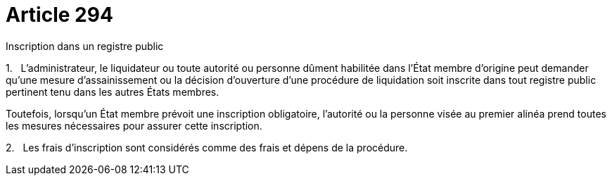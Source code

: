= Article 294

Inscription dans un registre public

1.   L'administrateur, le liquidateur ou toute autorité ou personne dûment habilitée dans l'État membre d'origine peut demander qu'une mesure d'assainissement ou la décision d'ouverture d'une procédure de liquidation soit inscrite dans tout registre public pertinent tenu dans les autres États membres.

Toutefois, lorsqu'un État membre prévoit une inscription obligatoire, l'autorité ou la personne visée au premier alinéa prend toutes les mesures nécessaires pour assurer cette inscription.

2.   Les frais d'inscription sont considérés comme des frais et dépens de la procédure.